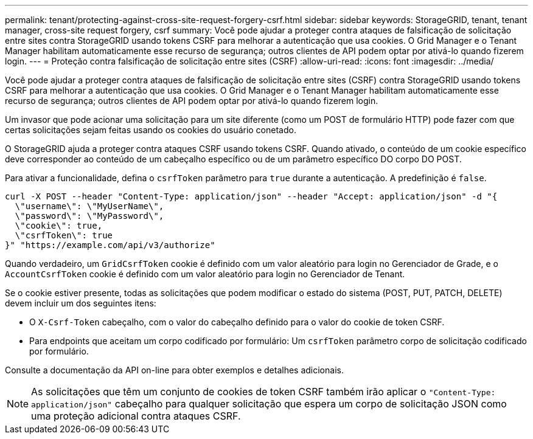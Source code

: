 ---
permalink: tenant/protecting-against-cross-site-request-forgery-csrf.html 
sidebar: sidebar 
keywords: StorageGRID, tenant, tenant manager, cross-site request forgery, csrf 
summary: Você pode ajudar a proteger contra ataques de falsificação de solicitação entre sites contra StorageGRID usando tokens CSRF para melhorar a autenticação que usa cookies. O Grid Manager e o Tenant Manager habilitam automaticamente esse recurso de segurança; outros clientes de API podem optar por ativá-lo quando fizerem login. 
---
= Proteção contra falsificação de solicitação entre sites (CSRF)
:allow-uri-read: 
:icons: font
:imagesdir: ../media/


[role="lead"]
Você pode ajudar a proteger contra ataques de falsificação de solicitação entre sites (CSRF) contra StorageGRID usando tokens CSRF para melhorar a autenticação que usa cookies. O Grid Manager e o Tenant Manager habilitam automaticamente esse recurso de segurança; outros clientes de API podem optar por ativá-lo quando fizerem login.

Um invasor que pode acionar uma solicitação para um site diferente (como um POST de formulário HTTP) pode fazer com que certas solicitações sejam feitas usando os cookies do usuário conetado.

O StorageGRID ajuda a proteger contra ataques CSRF usando tokens CSRF. Quando ativado, o conteúdo de um cookie específico deve corresponder ao conteúdo de um cabeçalho específico ou de um parâmetro específico DO corpo DO POST.

Para ativar a funcionalidade, defina o `csrfToken` parâmetro para `true` durante a autenticação. A predefinição é `false`.

[listing]
----
curl -X POST --header "Content-Type: application/json" --header "Accept: application/json" -d "{
  \"username\": \"MyUserName\",
  \"password\": \"MyPassword\",
  \"cookie\": true,
  \"csrfToken\": true
}" "https://example.com/api/v3/authorize"
----
Quando verdadeiro, um `GridCsrfToken` cookie é definido com um valor aleatório para login no Gerenciador de Grade, e o `AccountCsrfToken` cookie é definido com um valor aleatório para login no Gerenciador de Tenant.

Se o cookie estiver presente, todas as solicitações que podem modificar o estado do sistema (POST, PUT, PATCH, DELETE) devem incluir um dos seguintes itens:

* O `X-Csrf-Token` cabeçalho, com o valor do cabeçalho definido para o valor do cookie de token CSRF.
* Para endpoints que aceitam um corpo codificado por formulário: Um `csrfToken` parâmetro corpo de solicitação codificado por formulário.


Consulte a documentação da API on-line para obter exemplos e detalhes adicionais.


NOTE: As solicitações que têm um conjunto de cookies de token CSRF também irão aplicar o `"Content-Type: application/json"` cabeçalho para qualquer solicitação que espera um corpo de solicitação JSON como uma proteção adicional contra ataques CSRF.
